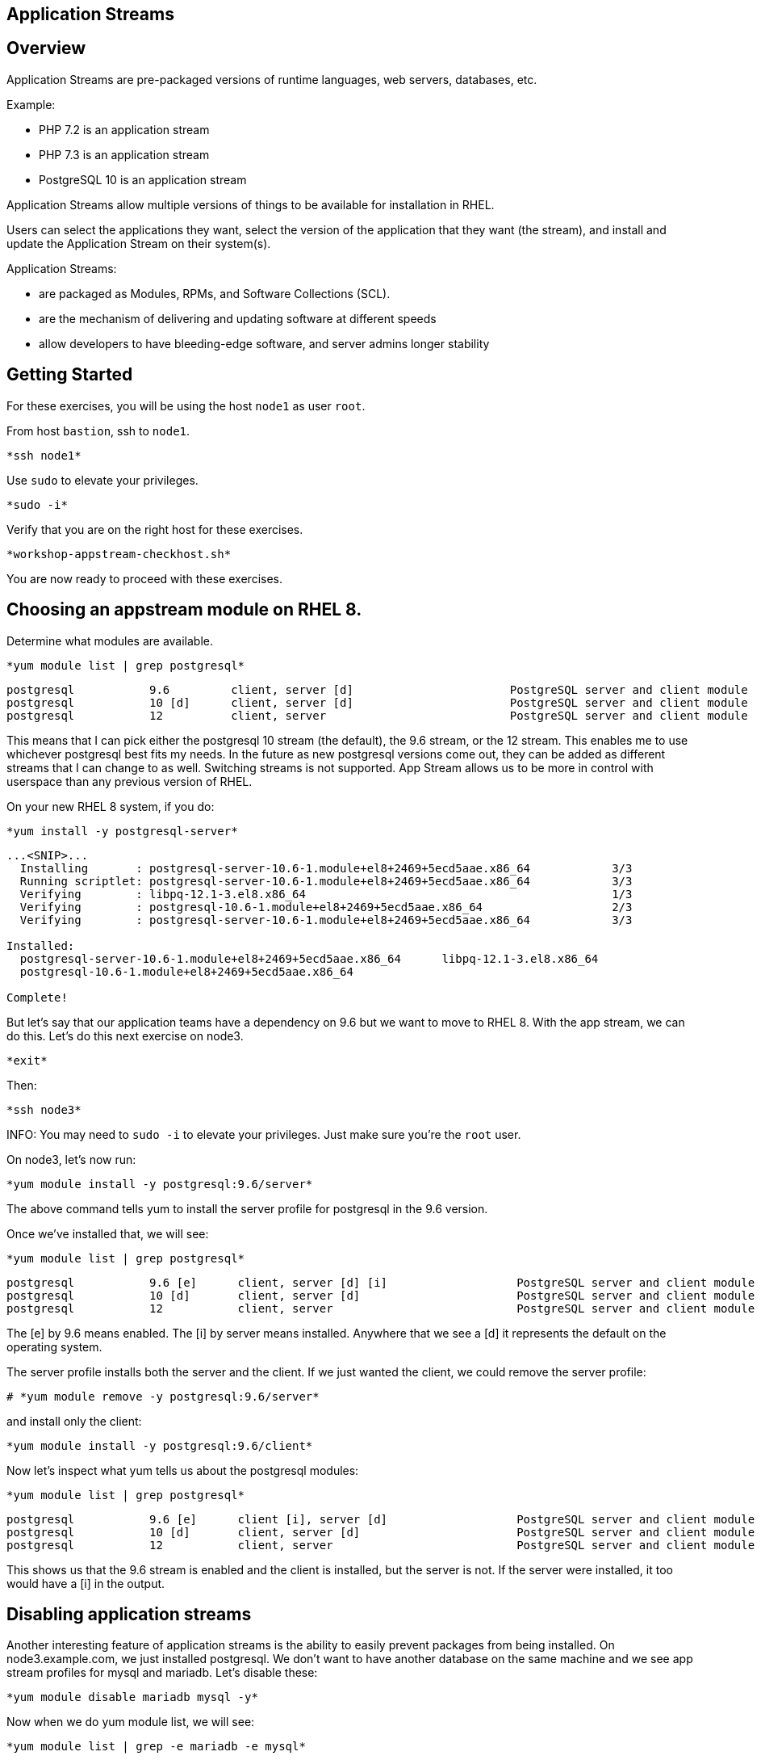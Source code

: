 == Application Streams

== Overview

Application Streams are pre-packaged versions of runtime languages, web servers, databases, etc.

Example:

  * PHP 7.2 is an application stream
  * PHP 7.3 is an application stream
  * PostgreSQL 10 is an application stream

Application Streams allow multiple versions of things to be available for installation in RHEL.

Users can select the applications they want, select the version of the application that they want (the stream), and install and update the Application Stream on their system(s).

Application Streams:

  * are packaged as Modules, RPMs, and Software Collections (SCL).
  * are the mechanism of delivering and updating software at different speeds
  * allow developers to have bleeding-edge software, and server admins longer stability

== Getting Started

For these exercises, you will be using the host `node1` as user `root`.

From host `bastion`, ssh to `node1`.

[{format_cmd_exec}]
----
*ssh node1*
----

Use `sudo` to elevate your privileges.

[{format_cmd_exec}]
----
*sudo -i*
----

Verify that you are on the right host for these exercises.

[{format_cmd_exec}]
----
*workshop-appstream-checkhost.sh*
----

You are now ready to proceed with these exercises.

== Choosing an appstream module on RHEL 8.

Determine what modules are available.

[{format_cmd_exec}]
----
*yum module list | grep postgresql*
----

[{format_cmd_output}]
----
postgresql           9.6         client, server [d]                       PostgreSQL server and client module
postgresql           10 [d]      client, server [d]                       PostgreSQL server and client module
postgresql           12          client, server                           PostgreSQL server and client module
----

This means that I can pick either the postgresql 10 stream (the default), the 9.6 stream, or the 12 stream. This enables me to use whichever postgresql best fits my needs. In the future as new postgresql versions come out, they
can be added as different streams that I can change to as well.
Switching streams is not supported. App Stream allows us to be more in
control with userspace than any previous version of RHEL.

On your new RHEL 8 system, if you do:

[{format_cmd_exec}]
----
*yum install -y postgresql-server*
----

[{format_cmd_output}]
----
...<SNIP>...
  Installing       : postgresql-server-10.6-1.module+el8+2469+5ecd5aae.x86_64            3/3
  Running scriptlet: postgresql-server-10.6-1.module+el8+2469+5ecd5aae.x86_64            3/3
  Verifying        : libpq-12.1-3.el8.x86_64                                             1/3
  Verifying        : postgresql-10.6-1.module+el8+2469+5ecd5aae.x86_64                   2/3
  Verifying        : postgresql-server-10.6-1.module+el8+2469+5ecd5aae.x86_64            3/3

Installed:
  postgresql-server-10.6-1.module+el8+2469+5ecd5aae.x86_64      libpq-12.1-3.el8.x86_64
  postgresql-10.6-1.module+el8+2469+5ecd5aae.x86_64

Complete!
----

But let’s say that our application teams have a dependency on 9.6 but we
want to move to RHEL 8. With the app stream, we can do this. Let's do this next exercise on node3.

[{format_cmd_exec}]
----
*exit*
----

Then:

[{format_cmd_exec}]
----
*ssh node3*
----

INFO: You may need to `sudo -i` to elevate your privileges.  Just make sure you're the `root` user.

On node3, let’s now run:

[{format_cmd_exec}]
----
*yum module install -y postgresql:9.6/server*
----

The above command tells yum to install the server profile for postgresql
in the 9.6 version.

Once we’ve installed that, we will see:

[{format_cmd_exec}]
----
*yum module list | grep postgresql*
----

[{format_cmd_output}]
----
postgresql           9.6 [e]      client, server [d] [i]                   PostgreSQL server and client module
postgresql           10 [d]       client, server [d]                       PostgreSQL server and client module
postgresql           12           client, server                           PostgreSQL server and client module
----

The [e] by 9.6 means enabled. The [i] by server means installed.
Anywhere that we see a [d] it represents the default on the operating
system.

The server profile installs both the server and the client. If we just
wanted the client, we could remove the server profile:

[{format_cmd_exec}]
----
# *yum module remove -y postgresql:9.6/server*
----

and install only the client:

[{format_cmd_exec}]
----
*yum module install -y postgresql:9.6/client*
----

Now let's inspect what yum tells us about the postgresql modules:

[{format_cmd_exec}]
----
*yum module list | grep postgresql*
----

[{format_cmd_output}]
----
postgresql           9.6 [e]      client [i], server [d]                   PostgreSQL server and client module
postgresql           10 [d]       client, server [d]                       PostgreSQL server and client module
postgresql           12           client, server                           PostgreSQL server and client module
----

This shows us that the 9.6 stream is enabled and the client is installed, but the server is not. If the server were installed, it too would have a [i] in the output.

== Disabling application streams

Another interesting feature of application streams is the ability to
easily prevent packages from being installed. On node3.example.com, we
just installed postgresql. We don’t want to have another database on the
same machine and we see app stream profiles for mysql and mariadb. Let’s
disable these:

[{format_cmd_exec}]
----
*yum module disable mariadb mysql -y*
----

Now when we do yum module list, we will see:

[{format_cmd_exec}]
----
*yum module list | grep -e mariadb -e mysql*
----

[{format_cmd_output}]
----
mariadb                  10.3 [d][x]     client, server [d], galera                   MariaDB Module
mysql                    8.0 [d][x]      client, server [d]                           MySQL Module
----

The [x] stands for disabled. When we run:

[{format_cmd_exec}]
----
*yum install mariadb -y*
----

[{format_cmd_output}]
----
No match for argument: mariadb
Error: Unable to find a match
----

To re-enable these app streams and allow the packages to be installed,
the command is:

[{format_cmd_exec}]
----
*yum module enable mariadb mysql -y*
----

You may now switch back to the bastion:

[{format_cmd_exec}]
----
*exit*
----

== Summary

[discrete]
=== Application Streams and Modules - Are they the same thing?

  * Application Streams are installable components with multiple versions available
    + Application Streams have a specified life, i.e. 5 years
  * Modules are the packaging used to build Application Streams
    + Modules have streams too, used to provide Application Streams
  * Module packaging will be used for lots of things in RHEL, not all modules will be supported Application Streams
    +Some modules are just single stream and some are just dependencies

== (BONUS) App Stream Automation with Ansible

WARNING: Depending on the workshop environment deployed, your bastion host may not have access to ansible.  In some cases, if your host does NOT have ansible installed, you may be able to install an unsupported version from the EPEL repo.  Only install the EPEL version if instructed to do so: `workshop-ansible-from-epel.sh`

App Stream operations can be performed in ansible with the 'dnf' module.  Here is a sample of a dnf task:

[source,options="nowrap",subs="{markup-in-source}"]
----
- name: install the postgresql 9.6 stream with the client profile.
  dnf:
    name: '@postgresql:9.6/client'
    state: present
----

A complete sample of a dnf based playbook for this cluster is provided on the bastion host.

As user `root` on the host `bastion`, run the following:

[{format_cmd_exec}]
----
*cd /usr/local/src*

*ansible-playbook -i appstream-inventory.yml appstream-playbook.yml*
----

Then to verify, you can use an ansible adhoc command to check your work.

[{format_cmd_output}]
----
# *cd /usr/local/src*

# *ansible rhel8 -i appstream-inventory.yml -o -a "rpm -q postgresql-server"*

node1 | CHANGED | rc=0 | (stdout) postgresql-server-10.6-1.module+el8+2469+5ecd5aae.x86_64
node2 | FAILED! => {"ansible_facts": {"discovered_interpreter_python": "/usr/libexec/platform-python"},"changed": true,"cmd": ["rpm","-q","postgresql-server"],"delta": "0:00:00.007318","end": "2020-05-01 17:28:38.719189","msg": "non-zero return code","rc": 1,"start": "2020-05-01 17:28:38.711871","stderr": "","stderr_lines": [],"stdout": "package postgresql-server is not installed","stdout_lines": ["package postgresql-server is not installed"],"warnings": ["Consider using the yum, dnf or zypper module rather than running 'rpm'.  If you need to use command because yum, dnf or zypper is insufficient you can add 'warn: false' to this command task or set 'command_warnings=False' in ansible.cfg to get rid of this message."]}
node3 | CHANGED | rc=0 | (stdout) postgresql-server-9.6.10-1.module+el8+2470+d1bafa0e.x86_64

----

NOTE: You will get an error from node2, since postgresql-server was not installed there

You should have:

  * postgresql-server 10.6 on node1
  * no postgresql-server on node2 (failed)
  * postgresql-server 9.6 on node3

== Additional Resources

Red Hat Documentation

    * link:https://access.redhat.com/documentation/en-us/red_hat_enterprise_linux/8/html/installing_managing_and_removing_user-space_components/index[RHEL 8 Documentation: Installing, Managing, and Removing User Space Components]
    * link:https://access.redhat.com/documentation/en-us/red_hat_enterprise_linux/8/html/installing_managing_and_removing_user-space_components/using-appstream_using-appstream[RHEL 8 Documentation: Using Appstream]


[discrete]
== End of Unit
